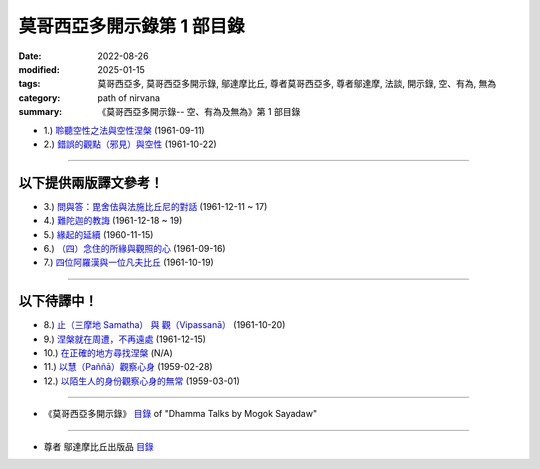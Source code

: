 ==============================
莫哥西亞多開示錄第 1 部目錄
==============================

:date: 2022-08-26
:modified: 2025-01-15
:tags: 莫哥西亞多, 莫哥西亞多開示錄, 鄔達摩比丘, 尊者莫哥西亞多, 尊者鄔達摩, 法談, 開示錄, 空、有為, 無為
:category: path of nirvana
:summary: 《莫哥西亞多開示錄-- 空、有為及無為》第 1 部目錄

- 1.) `聆聽空性之法與空性涅槃 <{filename}pt01-01-emptiness-dhamma-and-emptiness-nibbana-han%zh.rst>`_ (1961-09-11)

- 2.) `錯誤的觀點（邪見）與空性 <{filename}pt01-02-wrong-view-and-emptiness-han%zh.rst>`_ (1961-10-22)

------

以下提供兩版譯文參考！
~~~~~~~~~~~~~~~~~~~~~~~~~~

- 3.) `問與答：毘舍佉與法施比丘尼的對話 <{filename}pt01-03-questions-and-answers-by-visakha-and-dhammadinna-han%zh.rst>`_ (1961-12-11 ~ 17)

- 4.) `難陀迦的教誨 <{filename}pt01-04-nandaka-s-exhortation-han%zh.rst>`_ (1961-12-18 ~ 19)

- 5.) `緣起的延續 <{filename}pt01-05-continuation-of-dependent-arising-han%zh.rst>`_ (1960-11-15)

- 6.) `（四）念住的所緣與觀照的心 <{filename}pt01-06-satipathana-objects-and-the-contemplative-mind-han%zh.rst>`_ (1961-09-16)

- 7.) `四位阿羅漢與一位凡夫比丘 <{filename}pt01-07-four-arahants-and-an-ordinary-monk-han%zh.rst>`_ (1961-10-19)

------

以下待譯中！
~~~~~~~~~~~~~~~~~~~~~

- 8.) `止（三摩地 Samatha） 與 觀（Vipassanā） <{filename}pt01-08-samatha-and-vipassana-han%zh.rst>`_ (1961-10-20)

- 9.) `涅槃就在周遭，不再遠處 <{filename}pt01-09-nibbana-is-near-not-far-away-han%zh.rst>`_ (1961-12-15)

- 10.) `在正確的地方尋找涅槃 <{filename}pt01-10-looking-for-nibbana-at-the-right-place-han%zh.rst>`_ (N/A)

- 11.) `以慧（Paññā）觀察心身 <{filename}pt01-11-observe-the-mind-body-with-panna-han%zh.rst>`_ (1959-02-28)

- 12.) `以陌生人的身份觀察心身的無常 <{filename}pt01-12-observe-the-impermanence-of-mind-body-as-a-stranger-han%zh.rst>`_ (1959-03-01)

------

- 《莫哥西亞多開示錄》 `目錄 <{filename}content-of-dhamma-talks-by-mogok-sayadaw-han%zh.rst>`__ of "Dhamma Talks by Mogok Sayadaw"

------

- 尊者 鄔達摩比丘出版品 `目錄 <{filename}../publication-of-ven-uttamo-han%zh.rst>`__


..
  01-15 add: 未完稿之 pt01-05, pt01-06, pt01-07
  01-14 add: 未完成之'pt01-03 問與答：毘舍佉與法施比丘尼的對話' & 'pt01-04 難陀迦的教誨'草稿
  2025-01-01 add: pt01-02 邪見與空性
  2024-12-30 add: pt01-01 聆聽空性之法與空性涅槃
  08-28 del: 中譯者聲明 & 據英譯者—鄔達摩比丘交待 which moved on footer
  2022-08-24  create rst; post on 08-26; 本部開示錄待譯中！


